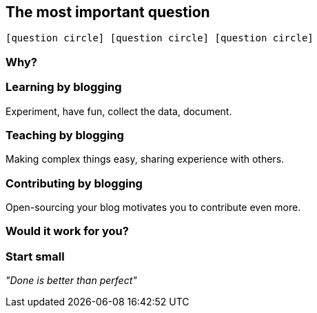 == The most important [.mark]#question#

`icon:question-circle[] icon:question-circle[] icon:question-circle[]`

=== [.mark]#Why#?

=== [.mark]#Learning# by blogging

[.lora]
Experiment, have fun, collect the data, document.

=== [.mark]#Teaching# by blogging

[.lora]
Making complex things easy, sharing experience with others.

=== [.mark]#Contributing# by blogging

[.lora.smaller]
Open-sourcing your blog motivates you to contribute even more.

=== Would it work for [.mark]#you#?

=== Start [.mark]#small#

[.lora]
_"Done is better than perfect"_

